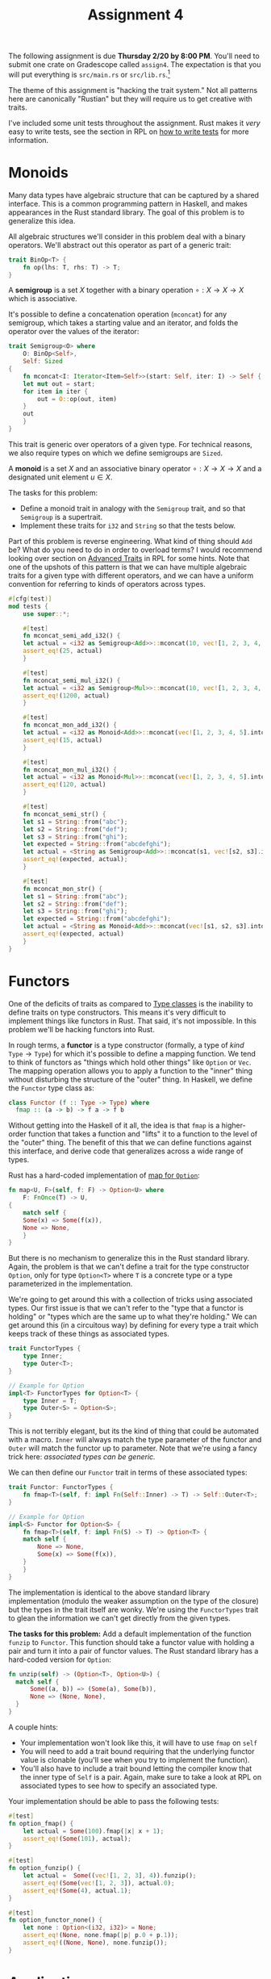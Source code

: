 #+title: Assignment 4
#+HTML_MATHJAX: align: left indent: 2em
#+HTML_HEAD: <link rel="stylesheet" type="text/css" href="../../myStyle.css" />
#+OPTIONS: html-style:nil H:2 toc:2 todo:nil author:nil date:nil
#+HTML_LINK_HOME: ../../material.html
The following assignment is due *Thursday 2/20 by 8:00 PM*.  You'll
need to submit one crate on Gradescope called ~assign4~. The
expectation is that you will put everything is ~src/main.rs~ or
~src/lib.rs~.[fn:: If you want to look into separating your solution
into separate files, that's fine too.]

The theme of this assignment is "hacking the trait system."  Not all
patterns here are canonically "Rustian" but they will require us to
get creative with traits.

I've included some unit tests throughout the assignment. Rust makes it
/very/ easy to write tests, see the section in RPL on [[https://doc.rust-lang.org/stable/book/ch11-01-writing-tests.html][how to write
tests]] for more information.

* Monoids
Many data types have algebraic structure that can be captured by a
shared interface.  This is a common programming pattern in Haskell,
and makes appearances in the Rust standard library.  The goal of this
problem is to generalize this idea.

All algebraic structures we'll consider in this problem deal with a
binary operators. We'll abstract out this operator as part of a
generic trait:

#+begin_src rust
trait BinOp<T> {
    fn op(lhs: T, rhs: T) -> T;
}
#+end_src

A *semigroup* is a set $X$ together with a binary operation $\circ : X
\to X \to X$ which is associative.

It's possible to define a concatenation operation (~mconcat~) for any
semigroup, which takes a starting value and an iterator, and folds the
operator over the values of the iterator:

#+begin_src rust
  trait Semigroup<O> where
      O: BinOp<Self>,
      Self: Sized
  {
      fn mconcat<I: Iterator<Item=Self>>(start: Self, iter: I) -> Self {
	  let mut out = start;
	  for item in iter {
	      out = O::op(out, item)
	  }
	  out
      }
  }
#+end_src

This trait is generic over operators of a given type.  For technical
reasons, we also require types on which we define semigroups are ~Sized~.

A *monoid* is a set $X$ and an associative binary operator $\circ : X
\to X \to X$ and a designated unit element $u \in X$.

The tasks for this problem:

+ Define a monoid trait in analogy with the ~Semigroup~ trait, and so
  that ~Semigroup~ is a supertrait.
+ Implement these traits for ~i32~ and ~String~ so that the tests
  below.

Part of this problem is reverse engineering. What kind of thing should
~Add~ be?  What do you need to do in order to overload terms?  I would
recommend looking over section on [[https://doc.rust-lang.org/stable/book/ch19-03-advanced-traits.html][Advanced Traits]] in RPL for some
hints.  Note that one of the upshots of this pattern is that we can
have multiple algebraic traits for a given type with different
operators, and we can have a uniform convention for referring to kinds
of operators across types.

#+begin_src rust
  #[cfg(test)]
  mod tests {
      use super::*;

      #[test]
      fn mconcat_semi_add_i32() {
	  let actual = <i32 as Semigroup<Add>>::mconcat(10, vec![1, 2, 3, 4, 5].into_iter());
	  assert_eq!(25, actual)
      }

      #[test]
      fn mconcat_semi_mul_i32() {
	  let actual = <i32 as Semigroup<Mul>>::mconcat(10, vec![1, 2, 3, 4, 5].into_iter());
	  assert_eq!(1200, actual)
      }

      #[test]
      fn mconcat_mon_add_i32() {
	  let actual = <i32 as Monoid<Add>>::mconcat(vec![1, 2, 3, 4, 5].into_iter());
	  assert_eq!(15, actual)
      }

      #[test]
      fn mconcat_mon_mul_i32() {
	  let actual = <i32 as Monoid<Mul>>::mconcat(vec![1, 2, 3, 4, 5].into_iter());
	  assert_eq!(120, actual)
      }

      #[test]
      fn mconcat_semi_str() {
	  let s1 = String::from("abc");
	  let s2 = String::from("def");
	  let s3 = String::from("ghi");
	  let expected = String::from("abcdefghi");
	  let actual = <String as Semigroup<Add>>::mconcat(s1, vec![s2, s3].into_iter());
	  assert_eq!(expected, actual);
      }

      #[test]
      fn mconcat_mon_str() {
	  let s1 = String::from("abc");
	  let s2 = String::from("def");
	  let s3 = String::from("ghi");
	  let expected = String::from("abcdefghi");
	  let actual = <String as Monoid<Add>>::mconcat(vec![s1, s2, s3].into_iter());
	  assert_eq!(expected, actual)
      }
  }
#+end_src

* Functors

One of the deficits of traits as compared to [[https://en.wikipedia.org/wiki/Type_class][Type classes]] is the
inability to define traits on type constructors.  This means it's very
difficult to implement things like functors in Rust.  That said, it's
not impossible.  In this problem we'll be hacking functors into Rust.

In rough terms, a *functor* is a type constructor (formally, a type of
/kind/ $\texttt{Type} \to \texttt{Type}$) for which it's possible to
define a mapping function.  We tend to think of functors as "things
which hold other things" like ~Option~ or ~Vec~.  The mapping
operation allows you to apply a function to the "inner" thing without
disturbing the structure of the "outer" thing.  In Haskell, we define
the ~Functor~ type class as:

#+begin_src haskell
  class Functor (f :: Type -> Type) where
    fmap :: (a -> b) -> f a -> f b
#+end_src

Without getting into the Haskell of it all, the idea is that ~fmap~ is
a higher-order function that takes a function and "lifts" it to a
function to the level of the "outer" thing.  The benefit of this that
we can define functions against this interface, and derive code that
generalizes across a wide range of types.

Rust has a hard-coded implementation of [[https://doc.rust-lang.org/stable/std/option/enum.Option.html#method.map][map for ~Option~]]:
#+begin_src rust
  fn map<U, F>(self, f: F) -> Option<U> where
      F: FnOnce(T) -> U,
  {
      match self {
	  Some(x) => Some(f(x)),
	  None => None,
      }
  }
#+end_src

But there is no mechanism to generalize this in the Rust standard
library.  Again, the problem is that we can't define a trait for the
type constructor ~Option~, only for type ~Option<T>~ where ~T~ is a
concrete type or a type parameterized in the implementation.

We're going to get around this with a collection of tricks using
associated types.  Our first issue is that we can't refer to the "type
that a functor is holding" or "types which are the same up to what
they're holding."  We can get around this (in a circuitous way) by
defining for every type a trait which keeps track of these things as
associated types.

#+begin_src rust
  trait FunctorTypes {
      type Inner;
      type Outer<T>;
  }

  // Example for Option
  impl<T> FunctorTypes for Option<T> {
      type Inner = T;
      type Outer<S> = Option<S>;
  }
#+end_src

This is not terribly elegant, but its the kind of thing that could be
automated with a macro.  ~Inner~ will always match the type parameter
of the functor and ~Outer~ will match the functor up to parameter.
Note that we're using a fancy trick here: /associated types can be
generic./

We can then define our ~Functor~ trait in terms of these associated types:

#+begin_src rust
  trait Functor: FunctorTypes {
      fn fmap<T>(self, f: impl Fn(Self::Inner) -> T) -> Self::Outer<T>;
  }

  // Example for Option
  impl<S> Functor for Option<S> {
      fn fmap<T>(self, f: impl Fn(S) -> T) -> Option<T> {
	  match self {
	      None => None,
	      Some(x) => Some(f(x)),
	  }
      }
  }
#+end_src

The implementation is identical to the above standard library
implementation (modulo the weaker assumption on the type of the
closure) but the types in the trait itself are wonky. We're using the
~FunctorTypes~ trait to glean the information we can't get directly
from the given types.

*The tasks for this problem:* Add a default implementation of the
function ~funzip~ to ~Functor~. This function should take a functor
value with holding a pair and turn it into a pair of functor
values. The Rust standard library has a hard-coded version for
~Option~:

#+begin_src rust
  fn unzip(self) -> (Option<T>, Option<U>) {
	match self {
	    Some((a, b)) => (Some(a), Some(b)),
	    None => (None, None),
	}
  }
#+end_src

A couple hints:

+ Your implementation won't look like this, it will have
  to use ~fmap~ on ~self~
+ You will need to add a trait bound requiring that the underlying
  functor value is clonable (you'll see when you try to implement the
  function).
+ You'll also have to include a trait bound letting the compiler know
  that the inner type of ~Self~ is a pair.  Again, make sure to take a
  look at RPL on associated types to see how to specify an associated
  type.

Your implementation should be able to pass the following tests:

#+begin_src rust
  #[test]
  fn option_fmap() {
      let actual = Some(100).fmap(|x| x + 1);
      assert_eq!(Some(101), actual);
  }

  #[test]
  fn option_funzip() {
      let actual =  Some((vec![1, 2, 3], 4)).funzip();
      assert_eq!(Some(vec![1, 2, 3]), actual.0);
      assert_eq!(Some(4), actual.1);
  }

  #[test]
  fn option_functor_none() {
      let none : Option<(i32, i32)> = None;
      assert_eq!(None, none.fmap(|p| p.0 + p.1));
      assert_eq!((None, None), none.funzip());
  }
#+end_src

* Applicatives

Things can get a lot more complicated once we start generalizing past
functors.

An *applicative functor* is a functor together with a function ~pure~
that can "convert a thing into a held thing" and ~app~ which can
"apply a held function to a held thing." This gives us the following trait:

#+begin_src rust
  trait Applicative: Functor {
      fn pure(x: Self::Inner) -> Self;
      fn app<T, U>(self, ax: Self::Outer<T>) -> Self::Outer<U> where
	  T: Clone,
	  Self::Inner: Fn(T) -> U;
  }
#+end_src

Again, there's some weird stuff going on with the types.  We have a
trait bound which requires the inner type of ~Self~ to be a closure,
so that ~self~ is a "thing holding a function" and the input is a
"thing holding a ~T~" written with ~Outer~ associated type.

*The task for this problem:* Implement the ~Applicative~ trait for
~Option~, in analogy with the implementation of ~Functor~.

+ The ~pure~ function should take a value and wrap it in a ~Some~ constructor.
+ The ~app~ function should apply the held function to the held value
  if both are not ~None~.

Your implementation should pass the following tests:

#+begin_src rust
  #[test]
  fn option_pure() {
      assert_eq!(Some(vec![1, 2, 3]), Option::pure(vec![1, 2, 3]));
  }

  #[test]
  fn option_app() {
      let mut f = Some(|x| x + 1);
      assert_eq!(Some(11), f.app(Some(10)));
      assert_eq!(None, f.app(None));
      f = None;
      assert_eq!(None, f.app(Some(10)));
      assert_eq!(None, f.app(None));
  }
#+end_src

*Challenge (Optional):* Give a default implementation of a method ~app2~ which
can be applied when the inner value is a /Curried/ binary function,
and which "runs" ~app~ twice. It should pass the following test:

#+begin_src rust
  #[test]
  fn option_app2() {
      let f = Some(|x| move |y| x + y);
      assert_eq!(Some(7), f.app2(Some(3), Some(4)));
      assert_eq!(None, f.app2(Some(3), None));
      assert_eq!(None, f.app2(None, Some(3)));
      assert_eq!(None, f.app2(None, None));
  }
#+end_src

Getting the trait bounds right for ~app2~ is messy...

* The Newtype Pattern

We can't define all these nice traits for vectors, but we can wrap
vectors in a new structure:

#+begin_src rust
#[derive(Clone, PartialEq, Debug)]
struct VVec<T>(Vec<T>);
#+end_src

You can call the struct whatever you want. You access the inner vector
using tuple accessor notation:

#+begin_src rust
  let v = VVec(vec![1, 2, 3]);
  assert_eq!(v.0[0], 1)
#+end_src

Working with these wrapped vectors requires some ugly boilerplate, but
at least now we can implement traits for ~VVec<T>~...

*The task for this problem:* Implement ~Semigroup~, ~Monoid~,
~Functor~ and ~Applicative~ for ~VVec~.

Some hints:

+ The concatenation operation on vectors is just vector concatenation.
+ The mapping operation on vectors applies the given closure to every
  element of the vector.
+ The pure operation creates a singleton.
+ The ~app~ operation is a bit complicated: given a vector of closures
  and a vector of values, map each function onto the vector of values
  and concatenate the results.

Your implementation should pass the following tests:

#+begin_src rust
  #[test]
  fn mconcat_semi() {
      let v1 = VVec(vec![1, 2, 3]);
      let v2 = VVec(vec![4, 5, 6]);
      let v3 = vec![v1, v2];
      let expected = VVec(vec![0, 1, 2, 3, 4, 5, 6]);
      let actual = <VVec<i32> as Semigroup<Add>>::mconcat(VVec(vec![0]), v3.into_iter());
      assert_eq!(expected, actual);
  }

  #[test]
  fn mconcat_mon() {
      let v1 = VVec(vec![1, 2, 3]);
      let v2 = VVec(vec![4, 5, 6]);
      let v3 = vec![v1, v2];
      let expected = VVec(vec![1, 2, 3, 4, 5, 6]);
      let actual =<VVec<i32> as Monoid<Add>>::mconcat(v3.into_iter());
      assert_eq!(expected, actual);
  }

  #[test]
  fn fmap_vvec() {
      let v = VVec(vec![1, 2, 3]);
      let actual = v.fmap(|x| x + 1);
      assert_eq!(VVec(vec![2, 3, 4]), actual);
  }

  #[test]
  fn funzip_vvec() {
      let v = VVec(vec![(1, 2), (3, 4), (5, 6)]);
      let actual = v.funzip();
      let v1 = VVec(vec![1, 3, 5]);
      let v2 = VVec(vec![2, 4, 6]);
      assert_eq!((v1, v2), actual);
  }

  #[test]
  fn pure_vvec() {
      assert_eq!(VVec::pure(1), VVec(vec![1]));
  }

  #[test]
  fn app_vvec() {
      let v1 = VVec(vec![|x| x + 1, |x| x + 2]);
      let v2 = VVec(vec![1, 3, 5]);
      assert_eq!(vec![2, 4, 6, 3, 5, 7], v1.app(v2).0);
  }
#+end_src
